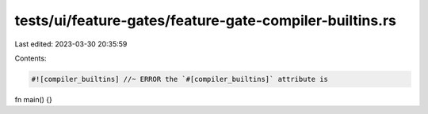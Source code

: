 tests/ui/feature-gates/feature-gate-compiler-builtins.rs
========================================================

Last edited: 2023-03-30 20:35:59

Contents:

.. code-block:: rs

    #![compiler_builtins] //~ ERROR the `#[compiler_builtins]` attribute is

fn main() {}


